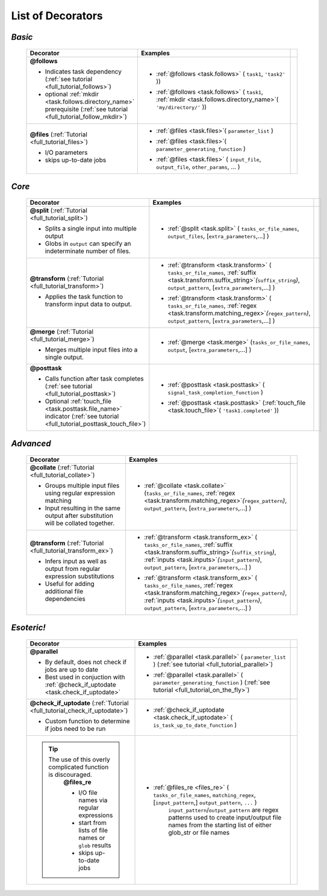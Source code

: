 #######################
List of Decorators
#######################

.. seealso::
    :ref:`Indicator objects <indicator_objects>`

        * :ref:`regex <task.regex>`
        * :ref:`suffix <task.suffix>`
        * :ref:`inputs <task.inputs>`
        * :ref:`mkdir <task.mkdir>`
        * :ref:`touch_file <task.touch_file>`


.. _decorators:

=============================================
*Basic*
=============================================
 .. csv-table::
   :header: "Decorator", "Examples"
   :widths: 400, 600,1
   
   "**@follows**

   - Indicates task dependency (:ref:`see tutorial <full_tutorial_follows>`)
   - optional :ref:`mkdir <task.follows.directory_name>` prerequisite (:ref:`see tutorial <full_tutorial_follow_mkdir>`)
   
   ", "
   * :ref:`@follows <task.follows>` ( ``task1``, ``'task2'`` ))
      \ 
   * :ref:`@follows <task.follows>` ( ``task1``,  :ref:`mkdir <task.follows.directory_name>`\ ( ``'my/directory/'`` ))
      \ 
   
   ", ""
   "**@files** (:ref:`Tutorial <full_tutorial_files>`)
   
   - I/O parameters
   - skips up-to-date jobs
   
   ", "
   * :ref:`@files <task.files>`\ ( ``parameter_list`` )
           \ 
   * :ref:`@files <task.files>`\ ( ``parameter_generating_function`` )
           \ 
   * :ref:`@files <task.files>` ( ``input_file``, ``output_file``, ``other_params``, ... )
           \ 
   
   ", ""

=============================================
*Core*
=============================================
 .. csv-table::
   :header: "Decorator", "Examples"
   :widths: 400, 600,1

   "**@split** (:ref:`Tutorial <full_tutorial_split>`)   
   
   - Splits a single input into multiple output
   - Globs in ``output`` can specify an indeterminate number of files.
   
   ", "
   * :ref:`@split <task.split>` ( ``tasks_or_file_names``, ``output_files``, [``extra_parameters``,...] )
           \ 

   ", ""
   "**@transform** (:ref:`Tutorial <full_tutorial_transform>`)   
    
   - Applies the task function to transform input data to output.
    
   ", "
   * :ref:`@transform <task.transform>` ( ``tasks_or_file_names``, :ref:`suffix <task.transform.suffix_string>`\ *(*\ ``suffix_string``\ *)*\ , ``output_pattern``, [``extra_parameters``,...] )
              \ 
   * :ref:`@transform <task.transform>` ( ``tasks_or_file_names``, :ref:`regex <task.transform.matching_regex>`\ *(*\ ``regex_pattern``\ *)*\ , ``output_pattern``, [``extra_parameters``,...] )
           \ 
   
   ", ""
   "**@merge** (:ref:`Tutorial <full_tutorial_merge>`)   

   - Merges multiple input files into a single output.
   
   ", "
   * :ref:`@merge <task.merge>` (``tasks_or_file_names``, ``output``, [``extra_parameters``,...] )
           \
          ", ""
   "**@posttask**

   - Calls function after task completes (:ref:`see tutorial <full_tutorial_posttask>`)
   - Optional :ref:`touch_file <task.posttask.file_name>` indicator (:ref:`see tutorial <full_tutorial_posttask_touch_file>`)

   ", "
   * :ref:`@posttask <task.posttask>` ( ``signal_task_completion_function`` )
           \ 
   * :ref:`@posttask <task.posttask>` (:ref:`touch_file <task.touch_file>`\ ( ``'task1.completed'`` ))
           \ 
   
   ", ""

=============================================
*Advanced*
=============================================
 .. csv-table::
   :header: "Decorator", "Examples"
   :widths: 400, 600,1

   "**@collate** (:ref:`Tutorial <full_tutorial_collate>`)   

   - Groups multiple input files using regular expression matching
   - Input resulting in the same output after substitution will be collated together.
   
   ", "
   * :ref:`@collate <task.collate>` (``tasks_or_file_names``, :ref:`regex <task.transform.matching_regex>`\ *(*\ ``regex_pattern``\ *)*\ , ``output_pattern``, [``extra_parameters``,...] )
           \ 

   ", ""
   "**@transform** (:ref:`Tutorial <full_tutorial_transform_ex>`)   

   - Infers input as well as output from regular expression substitutions
   - Useful for adding additional file dependencies
    
   ", "
   * :ref:`@transform <task.transform_ex>` ( ``tasks_or_file_names``, :ref:`suffix <task.transform.suffix_string>`\ *(*\ ``suffix_string``\ *)*\ , :ref:`inputs <task.inputs>`\ *(*\ ``input_pattern``\ *)*\ ,  ``output_pattern``, [``extra_parameters``,...] )
           \ 
   * :ref:`@transform <task.transform_ex>` ( ``tasks_or_file_names``, :ref:`regex <task.transform.matching_regex>`\ *(*\ ``regex_pattern``\ *)*\ , :ref:`inputs <task.inputs>`\ *(*\ ``input_pattern``\ *)*\ ,  ``output_pattern``, [``extra_parameters``,...] )
           \ 
      
   ", ""



=============================================
*Esoteric!*
=============================================
 .. csv-table::
   :header: "Decorator", "Examples"
   :widths: 400, 600,1

   "**@parallel**

   - By default, does not check if jobs are up to date
   - Best used in conjuction with :ref:`@check_if_uptodate <task.check_if_uptodate>`

   ", "
   * :ref:`@parallel <task.parallel>` ( ``parameter_list`` ) (:ref:`see tutorial <full_tutorial_parallel>`)
           \ 
   * :ref:`@parallel <task.parallel>` ( ``parameter_generating_function`` ) (:ref:`see tutorial <full_tutorial_on_the_fly>`)
           \ 
   
   ", ""
   "**@check_if_uptodate** (:ref:`Tutorial <full_tutorial_check_if_uptodate>`)

   - Custom function to determine if jobs need to be run
   
   ", "
   * :ref:`@check_if_uptodate <task.check_if_uptodate>` ( ``is_task_up_to_date_function`` )
           \ 
   
   ", ""
   ".. tip::
     The use of this overly complicated function is discouraged.
       **@files_re**

       - I/O file names via regular
         expressions
       - start from lists of file names
         or ``glob`` results
       - skips up-to-date jobs
   ", "
   * :ref:`@files_re <files_re>` ( ``tasks_or_file_names``, ``matching_regex``, [``input_pattern``,] ``output_pattern``, ``...`` )
       ``input_pattern``/``output_pattern`` are regex patterns
       used to create input/output file names from the starting
       list of either glob_str or file names
       
   ", ""

